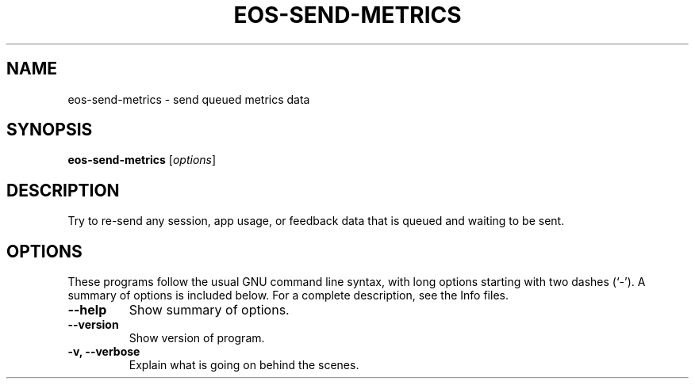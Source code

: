 .\"                                      Hey, EMACS: -*- nroff -*-
.\" (C) Copyright 2014 Endless Mobile, Inc.,
.\"
.TH EOS-SEND-METRICS "1" "January 11, 2014"
.\" Please adjust this date whenever revising the manpage.
.\"
.\" Some roff macros, for reference:
.\" .nh        disable hyphenation
.\" .hy        enable hyphenation
.\" .ad l      left justify
.\" .ad b      justify to both left and right margins
.\" .nf        disable filling
.\" .fi        enable filling
.\" .br        insert line break
.\" .sp <n>    insert n+1 empty lines
.\" for manpage-specific macros, see man(7)
.SH NAME
eos-send-metrics \- send queued metrics data
.SH SYNOPSIS
.B eos-send-metrics
.RI [ options ]
.SH DESCRIPTION
Try to re\-send any session, app usage, or feedback data that is
queued and waiting to be sent.
.SH OPTIONS
These programs follow the usual GNU command line syntax, with long
options starting with two dashes (`-').
A summary of options is included below.
For a complete description, see the Info files.
.TP
.B \-\-help
Show summary of options.
.TP
.B \-\-version
Show version of program.
.TP
.B \-v, \-\-verbose
Explain what is going on behind the scenes.
